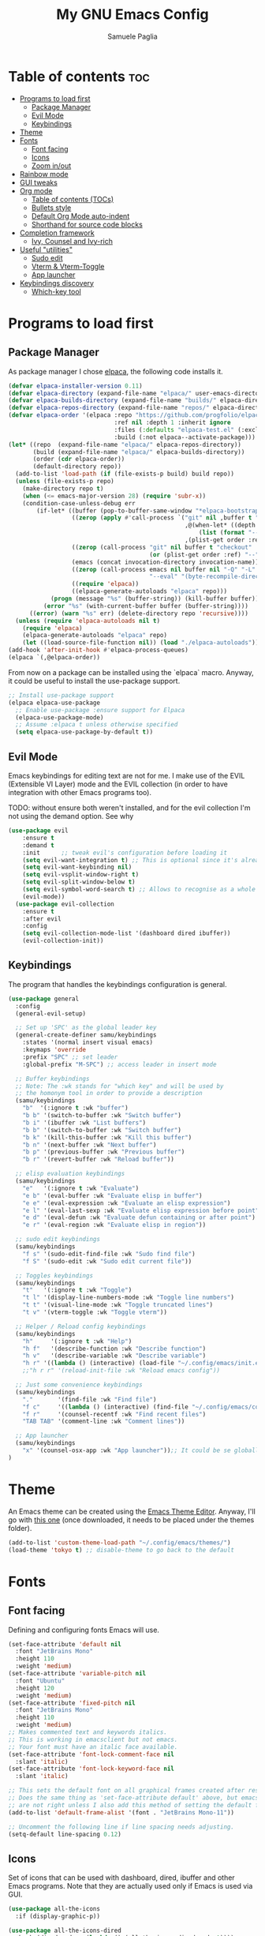 #+TITLE: My GNU Emacs Config
#+AUTHOR: Samuele Paglia
#+DESCRIPTION: My custom Emacs config
#+STARTUP: showeverything
#+OPTIONS: toc:2

* Table of contents :toc:
- [[#programs-to-load-first][Programs to load first]]
  - [[#package-manager][Package Manager]]
  - [[#evil-mode][Evil Mode]]
  - [[#keybindings][Keybindings]]
- [[#theme][Theme]]
- [[#fonts][Fonts]]
  - [[#font-facing][Font facing]]
  - [[#icons][Icons]]
  - [[#zoom-inout][Zoom in/out]]
- [[#rainbow-mode][Rainbow mode]]
- [[#gui-tweaks][GUI tweaks]]
- [[#org-mode][Org mode]]
  - [[#table-of-contents-tocs][Table of contents (TOCs)]]
  - [[#bullets-style][Bullets style]]
  - [[#default-org-mode-auto-indent][Default Org Mode auto-indent]]
  - [[#shorthand-for-source-code-blocks][Shorthand for source code blocks]]
- [[#completion-framework][Completion framework]]
  - [[#ivy--counsel-and-ivy-rich][Ivy,  Counsel and Ivy-rich]]
- [[#useful-utilities][Useful "utilities"]]
  - [[#sudo-edit][Sudo edit]]
  - [[#vterm--vterm-toggle][Vterm & Vterm-Toggle]]
  - [[#app-launcher][App launcher]]
- [[#keybindings-discovery][Keybindings discovery]]
  - [[#which-key-tool][Which-key tool]]

* Programs to load first

** Package Manager

As package manager I chose [[https://github.com/progfolio/elpaca][elpaca]], the following code installs it.

#+begin_src emacs-lisp
(defvar elpaca-installer-version 0.11)
(defvar elpaca-directory (expand-file-name "elpaca/" user-emacs-directory))
(defvar elpaca-builds-directory (expand-file-name "builds/" elpaca-directory))
(defvar elpaca-repos-directory (expand-file-name "repos/" elpaca-directory))
(defvar elpaca-order '(elpaca :repo "https://github.com/progfolio/elpaca.git"
                              :ref nil :depth 1 :inherit ignore
                              :files (:defaults "elpaca-test.el" (:exclude "extensions"))
                              :build (:not elpaca--activate-package)))
(let* ((repo  (expand-file-name "elpaca/" elpaca-repos-directory))
       (build (expand-file-name "elpaca/" elpaca-builds-directory))
       (order (cdr elpaca-order))
       (default-directory repo))
  (add-to-list 'load-path (if (file-exists-p build) build repo))
  (unless (file-exists-p repo)
    (make-directory repo t)
    (when (<= emacs-major-version 28) (require 'subr-x))
    (condition-case-unless-debug err
        (if-let* ((buffer (pop-to-buffer-same-window "*elpaca-bootstrap*"))
                  ((zerop (apply #'call-process `("git" nil ,buffer t "clone"
                                                  ,@(when-let* ((depth (plist-get order :depth)))
                                                      (list (format "--depth=%d" depth) "--no-single-branch"))
                                                  ,(plist-get order :repo) ,repo))))
                  ((zerop (call-process "git" nil buffer t "checkout"
                                        (or (plist-get order :ref) "--"))))
                  (emacs (concat invocation-directory invocation-name))
                  ((zerop (call-process emacs nil buffer nil "-Q" "-L" "." "--batch"
                                        "--eval" "(byte-recompile-directory \".\" 0 'force)")))
                  ((require 'elpaca))
                  ((elpaca-generate-autoloads "elpaca" repo)))
            (progn (message "%s" (buffer-string)) (kill-buffer buffer))
          (error "%s" (with-current-buffer buffer (buffer-string))))
      ((error) (warn "%s" err) (delete-directory repo 'recursive))))
  (unless (require 'elpaca-autoloads nil t)
    (require 'elpaca)
    (elpaca-generate-autoloads "elpaca" repo)
    (let ((load-source-file-function nil)) (load "./elpaca-autoloads"))))
(add-hook 'after-init-hook #'elpaca-process-queues)
(elpaca `(,@elpaca-order))
#+end_src

From now on a package can be installed using the `elpaca` macro. Anyway, it could
be useful to install the use-package support.

#+begin_src emacs-lisp
;; Install use-package support
(elpaca elpaca-use-package
  ;; Enable use-package :ensure support for Elpaca
  (elpaca-use-package-mode)
  ;; Assume :elpaca t unless otherwise specified
  (setq elpaca-use-package-by-default t))
#+end_src

** Evil Mode

Emacs keybindings for editing text are not for me. I make use of the
EVIL (Extensible VI Layer) mode and the EVIL collection (in order to
have integration with other Emacs programs too).

TODO: without ensure both weren't installed, and for the evil
collection I'm not using the demand option. See why

#+begin_src emacs-lisp
(use-package evil
    :ensure t
    :demand t
    :init      ;; tweak evil's configuration before loading it
    (setq evil-want-integration t) ;; This is optional since it's already set to t by default.
    (setq evil-want-keybinding nil)
    (setq evil-vsplit-window-right t)
    (setq evil-split-window-below t)
    (setq evil-symbol-word-search t) ;; Allows to recognise as a whole word those that contain underscores (useful for '*' and '#' use)
    (evil-mode))
  (use-package evil-collection
    :ensure t
    :after evil
    :config
    (setq evil-collection-mode-list '(dashboard dired ibuffer))
    (evil-collection-init))
#+end_src

** Keybindings

The program that handles the keybindings configuration is general.

#+begin_src emacs-lisp
(use-package general
  :config
  (general-evil-setup)

  ;; Set up 'SPC' as the global leader key
  (general-create-definer samu/keybindings
    :states '(normal insert visual emacs)
    :keymaps 'override
    :prefix "SPC" ;; set leader
    :global-prefix "M-SPC") ;; access leader in insert mode

  ;; Buffer keybindings
  ;; Note: The :wk stands for "which key" and will be used by
  ;; the homonym tool in order to provide a description
  (samu/keybindings
    "b"  '(:ignore t :wk "buffer")
    "b b" '(switch-to-buffer :wk "Switch buffer")
    "b i" '(ibuffer :wk "List buffers")
    "b b" '(switch-to-buffer :wk "Switch buffer")
    "b k" '(kill-this-buffer :wk "Kill this buffer")
    "b n" '(next-buffer :wk "Next buffer")
    "b p" '(previous-buffer :wk "Previous buffer")
    "b r" '(revert-buffer :wk "Reload buffer"))

  ;; elisp evaluation keybindings
  (samu/keybindings
    "e"   '(:ignore t :wk "Evaluate")    
    "e b" '(eval-buffer :wk "Evaluate elisp in buffer")
    "e e" '(eval-expression :wk "Evaluate an elisp expression")
    "e l" '(eval-last-sexp :wk "Evaluate elisp expression before point")
    "e d" '(eval-defun :wk "Evaluate defun containing or after point")
    "e r" '(eval-region :wk "Evaluate elisp in region")) 
  
  ;; sudo edit keybindings
  (samu/keybindings
    "f s" '(sudo-edit-find-file :wk "Sudo find file")
    "f S" '(sudo-edit :wk "Sudo edit current file"))

  ;; Toggles keybindings 
  (samu/keybindings
    "t"   '(:ignore t :wk "Toggle")
    "t l" '(display-line-numbers-mode :wk "Toggle line numbers")
    "t t" '(visual-line-mode :wk "Toggle truncated lines")
    "t v" '(vterm-toggle :wk "Toggle vterm"))
    
  ;; Helper / Reload config keybindings
  (samu/keybindings
    "h"     '(:ignore t :wk "Help")
    "h f"   '(describe-function :wk "Describe function")
    "h v"   '(describe-variable :wk "Describe variable")
    "h r" '((lambda () (interactive) (load-file "~/.config/emacs/init.el")) :wk "Reload emacs config"))
    ;;"h r r" '(reload-init-file :wk "Reload emacs config"))
  
  ;; Just some convenience keybindings
  (samu/keybindings
    "."       '(find-file :wk "Find file")
    "f c"     '((lambda () (interactive) (find-file "~/.config/emacs/config.org")) :wk "Edit emacs config")
    "f r"     '(counsel-recentf :wk "Find recent files")
    "TAB TAB" '(comment-line :wk "Comment lines"))

  ;; App launcher
  (samu/keybindings
    "x" '(counsel-osx-app :wk "App launcher"));; It could be se globally if needed
)
#+end_src

* Theme

An Emacs theme can be created using the [[https://emacsfodder.github.io/emacs-theme-editor][Emacs Theme Editor]]. Anyway, I'll go with [[https://github.com/rawleyfowler/tokyo-theme.el/blob/main/tokyo-theme.el][this one]] (once downloaded, it needs to be placed under the themes folder).

#+begin_src emacs-lisp
(add-to-list 'custom-theme-load-path "~/.config/emacs/themes/")
(load-theme 'tokyo t) ;; disable-theme to go back to the default
#+end_src

* Fonts

** Font facing

Defining and configuring fonts Emacs will use.

#+begin_src emacs-lisp
(set-face-attribute 'default nil
  :font "JetBrains Mono"
  :height 110
  :weight 'medium)
(set-face-attribute 'variable-pitch nil
  :font "Ubuntu"
  :height 120
  :weight 'medium)
(set-face-attribute 'fixed-pitch nil
  :font "JetBrains Mono"
  :height 110
  :weight 'medium)
;; Makes commented text and keywords italics.
;; This is working in emacsclient but not emacs.
;; Your font must have an italic face available.
(set-face-attribute 'font-lock-comment-face nil
  :slant 'italic)
(set-face-attribute 'font-lock-keyword-face nil
  :slant 'italic)

;; This sets the default font on all graphical frames created after restarting Emacs.
;; Does the same thing as 'set-face-attribute default' above, but emacsclient fonts
;; are not right unless I also add this method of setting the default font.
(add-to-list 'default-frame-alist '(font . "JetBrains Mono-11"))

;; Uncomment the following line if line spacing needs adjusting.
(setq-default line-spacing 0.12)
#+end_src

** Icons

Set of icons that can be used with dashboard, dired, ibuffer and other Emacs programs. Note that they are actually used only if Emacs is used via GUI.

#+begin_src emacs-lisp
(use-package all-the-icons
  :if (display-graphic-p))

(use-package all-the-icons-dired
  :hook (dired-mode . (lambda () (all-the-icons-dired-mode t))))
#+end_src

** Zoom in/out

Using Ctrl + / Ctrl - to resepectively zoom in / out, moreover the same can be done using the mouse.

Note: I'm commenting out the following lines because I use Emacs via terminal at the moment and they work only for the GUI Emacs.

#+begin_src emacs-lisp
;;(global-set-key (kbd "M-+") 'text-scale-increase)
;;(global-set-key (kbd "M--") 'text-scale-decrease)
;;(global-set-key (kbd "<M-wheel-up>") 'text-scale-increase)
;;(global-set-key (kbd "<M-wheel-down>") 'text-scale-decrease)
#+end_src

* Rainbow mode

Display the actual color as a background for any hex color value (ex. #ffffff).  The code block below enables rainbow-mode in all programming modes (prog-mode) as well as org-mode, which is why rainbow works in this document.

#+begin_src emacs-lisp
(use-package rainbow-mode
  :hook ((org-mode prog-mode) . rainbow-mode))
#+end_src

* GUI tweaks

Disable menubar, toolbars and scrollbars.

#+begin_src emacs-lisp
(menu-bar-mode -1)
(tool-bar-mode -1)
;; (scroll-bar-mode -1) ;; Maybe not required depending on the teminal emulator settings
#+end_src

Display line numbers and truncated lines.

#+begin_src emacs-lisp
(global-display-line-numbers-mode 1)
(global-visual-line-mode t)
#+end_src

* Org mode

Org mode configuration.

** Table of contents (TOCs)

#+begin_src emacs-lisp
(use-package toc-org
    :commands toc-org-enable
    :init (add-hook 'org-mode-hook 'toc-org-enable))
#+end_src

** Bullets style

Changing from default bullet style (*) to a more appealing one.

#+begin_src emacs-lisp
(use-package org-bullets)
(add-hook 'org-mode-hook 'org-indent-mode)
(add-hook 'org-mode-hook (lambda () (org-bullets-mode 1)))
#+end_src

** Default Org Mode auto-indent

Org mode source blocks present a really annoying auto-indentation behaviour: when adding a new line all the source block get indented. Let's get rid of it.

#+begin_src emacs-lisp
(setq org-src-preserve-indentation t)
#+end_src

** Shorthand for source code blocks

Org-tempo is not a separate package, it's  present by default but needs to be enabled. Org-tempo allows for '<s' followed by TAB to expand to a begin_src tag. See the table below for the expansion.

| Typing the below + TAB | Expands to                              |
|------------------------+-----------------------------------------|
| <a                     | '#+BEGIN_EXPORT ascii' … '#+END_EXPORT  |
| <c                     | '#+BEGIN_CENTER' … '#+END_CENTER'       |
| <C                     | '#+BEGIN_COMMENT' … '#+END_COMMENT'     |
| <e                     | '#+BEGIN_EXAMPLE' … '#+END_EXAMPLE'     |
| <E                     | '#+BEGIN_EXPORT' … '#+END_EXPORT'       |
| <h                     | '#+BEGIN_EXPORT html' … '#+END_EXPORT'  |
| <l                     | '#+BEGIN_EXPORT latex' … '#+END_EXPORT' |
| <q                     | '#+BEGIN_QUOTE' … '#+END_QUOTE'         |
| <s                     | '#+BEGIN_SRC' … '#+END_SRC'             |
| <v                     | '#+BEGIN_VERSE' … '#+END_VERSE'         |

#+begin_src emacs-lisp
(require 'org-tempo)
#+end_src

* Completion framework

** Ivy,  Counsel and Ivy-rich

[[https://github.com/abo-abo/swiper][Ivy]] is a generic completion mechanism for Emacs, while Counsel is a collection of Ivy-enhanced versions of common Emcas commands. To add descriptions alongside the commands in M-x, Ivy-rich is used.

#+begin_src emacs-lisp
(use-package ivy
  :demand t
  :bind
  ;; ivy-resume resumes the last Ivy-based completion.
  (("C-c C-r" . ivy-resume)
   ("C-x B" . ivy-switch-buffer-other-window))
  :custom
  (setq ivy-use-virtual-buffers t)
  (setq ivy-count-format "(%d/%d) ")
  (setq enable-recursive-minibuffers t)
  :config
  (ivy-mode))

(use-package counsel
  :after ivy
  :config (counsel-mode))

;; Only if emacs is used via GUI
(use-package all-the-icons-ivy-rich
  :if (display-graphic-p)
  :init (all-the-icons-ivy-rich-mode 1)) ;; Icons need to be present

(use-package ivy-rich
  :after ivy
  :init (ivy-rich-mode 1) ;; this gets us descriptions in M-x.
  :custom
  (ivy-virtual-abbreviate 'full
   ivy-rich-switch-buffer-align-virtual-buffer t
   ivy-rich-path-style 'abbrev))
#+end_src

* Useful "utilities"

** Sudo edit

The sudo-edit package allows to pen files with sudo privileges or switch over to editing with sudo privileges if we initially opened the file without them. See keybindings section for the related keybindings.
TODO: link keybindings section. 

#+begin_src emacs-lisp
(use-package sudo-edit)
#+end_src

** Vterm & Vterm-Toggle

Vterm is a terminal emulator within Emacs.  The ‘shell-file-name’ setting sets the shell to be used in M-x shell, M-x term, M-x ansi-term and M-x vterm. In this case I'm running the fish shell.

Note: vterm requires cmake and libtool to be installed in MacOS.

#+begin_src emacs-lisp
(use-package vterm
:config
(setq shell-file-name "/opt/homebrew/bin/fish"
      vterm-max-scrollback 5000))
#+end_src

To enable [[https://github.com/jixiuf/vterm-toggle][vterm-toggle]]:

#+begin_src emacs-lisp
(use-package vterm-toggle
  :after vterm
  :config
  (setq vterm-toggle-fullscreen-p nil)
  (setq vterm-toggle-scope 'project)
  (add-to-list 'display-buffer-alist
               '((lambda (buffer-or-name _)
                     (let ((buffer (get-buffer buffer-or-name)))
                       (with-current-buffer buffer
                         (or (equal major-mode 'vterm-mode)
                             (string-prefix-p vterm-buffer-name (buffer-name buffer))))))
                  (display-buffer-reuse-window display-buffer-at-bottom)
                  ;;(display-buffer-reuse-window display-buffer-in-direction)
                  ;;display-buffer-in-direction/direction/dedicated is added in emacs27
                  ;;(direction . bottom)
                  ;;(dedicated . t) ;dedicated is supported in emacs27
                  (reusable-frames . visible)
                  (window-height . 0.3))))
#+end_src

** App launcher

Counsel, through the 'counsel-linux-app' command provided by default, enables Linux apps launching. Since I'm on MacOS, the 'counsel-osx-app' needs to be enabled in order to be used.

A good alternative is [[https://github.com/SebastienWae/app-launcher/][app-launcher]] but it seems not to be supported in MacOS. 

#+begin_src emacs-lisp
(use-package counsel-osx-app
  :after counsel
  :ensure t)
#+end_src

An appealing option is to have a mini-floating-buffer displaying the apps to launch.

#+begin_src emacs-lisp
(defun emacs-counsel-launcher ()
  "Create and select a frame called emacs-counsel-launcher which consists only of a minibuffer and has specific dimensions. Runs counsel-osx-app on that frame, which is an emacs command that prompts you to select an app and open it in a dmenu like behaviour. Delete the frame after that command has exited"
  (interactive)
  (with-selected-frame
    (make-frame '((name . "emacs-counsel-launcher")
                  (minibuffer . only)
                  (fullscreen . 0) ; no fullscreen
                  (undecorated . t) ; remove title bar
                  ;;(auto-raise . t) ; focus on this frame
                  ;;(tool-bar-lines . 0)
                  ;;(menu-bar-lines . 0)
                  (internal-border-width . 10)
                  (width . 80)
                  (height . 11)))
                  (unwind-protect
                    (counsel-osx-app)
                    (delete-frame))))
#+end_src

Anyway, actually is not used beacuse it seems not good integrated in MacOS (to check further).

* Keybindings discovery

Keybindings, key combination.. everywhere and everytime. Something to discover / visually see them is absolutely required.

** Which-key tool

Which-key tool to the rescue. It shows up the next possibile keys with the related description to choose from.

#+begin_src emacs-lisp
(use-package which-key
  :init
    (which-key-mode 1)
  :config
  (setq which-key-side-window-location 'bottom
	  which-key-sort-order #'which-key-key-order-alpha
	  which-key-sort-uppercase-first nil
	  which-key-add-column-padding 1
	  which-key-max-display-columns nil
	  which-key-min-display-lines 6
	  which-key-side-window-slot -10
	  which-key-side-window-max-height 0.25
	  which-key-idle-delay 0.8
	  which-key-max-description-length 25
	  which-key-allow-imprecise-window-fit t
	  which-key-separator " → " ))
#+end_src
